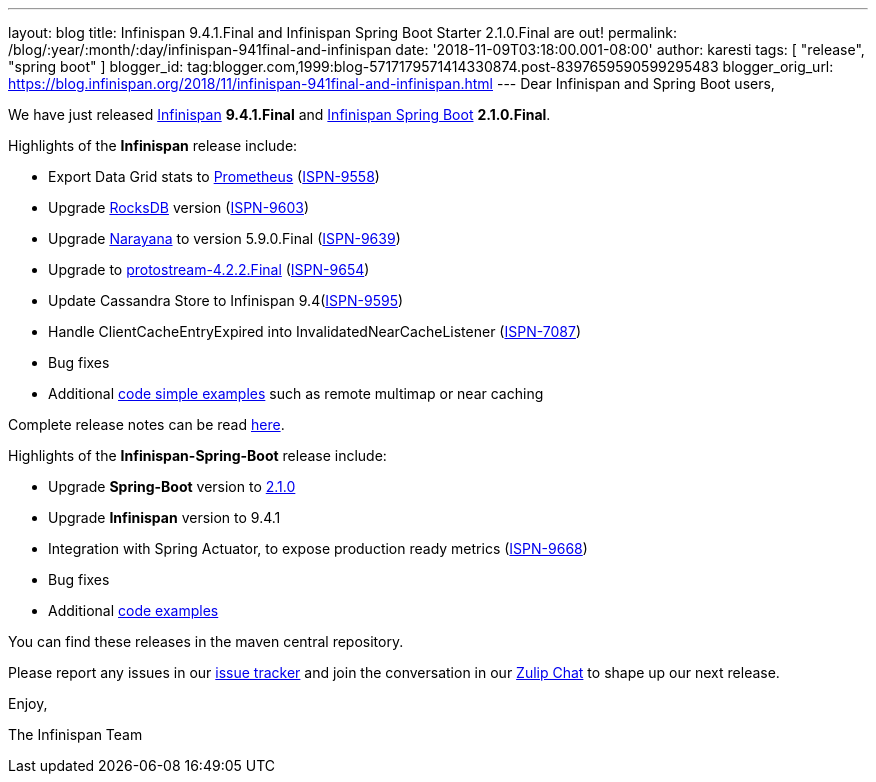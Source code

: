 ---
layout: blog
title: Infinispan 9.4.1.Final and Infinispan Spring Boot Starter 2.1.0.Final are out!
permalink: /blog/:year/:month/:day/infinispan-941final-and-infinispan
date: '2018-11-09T03:18:00.001-08:00'
author: karesti
tags: [ "release", "spring boot" ]
blogger_id: tag:blogger.com,1999:blog-5717179571414330874.post-8397659590599295483
blogger_orig_url: https://blog.infinispan.org/2018/11/infinispan-941final-and-infinispan.html
---
Dear Infinispan and Spring Boot users,

We have just released
https://github.com/infinispan/infinispan[Infinispan] *9.4.1.Final*
and https://github.com/infinispan/infinispan-spring-boot[Infinispan
Spring Boot] *2.1.0.Final*.

Highlights of the *Infinispan* release include:

* Export Data Grid stats to https://prometheus.io/[Prometheus]
(https://issues.jboss.org/browse/ISPN-9558[ISPN-9558])
* Upgrade https://rocksdb.org/[RocksDB] version
(https://issues.jboss.org/browse/ISPN-9603[ISPN-9603])
* Upgrade http://narayana.io/[Narayana] to version 5.9.0.Final
(https://issues.jboss.org/browse/ISPN-9639[ISPN-9639])
* Upgrade to
https://github.com/infinispan/protostream[protostream-4.2.2.Final]
(https://issues.jboss.org/browse/ISPN-9654[ISPN-9654])
* Update Cassandra Store to Infinispan
9.4(https://issues.jboss.org/browse/ISPN-9595[ISPN-9595])
* Handle ClientCacheEntryExpired into InvalidatedNearCacheListener
(https://issues.jboss.org/browse/ISPN-7087[ISPN-7087])
* Bug fixes
* Additional
https://github.com/infinispan/infinispan-simple-tutorials[code simple
examples] such as remote multimap or near caching 


Complete release notes can be
read https://issues.jboss.org/secure/ReleaseNote.jspa?projectId=12310799&version=12339377[here].

Highlights of the *Infinispan-Spring-Boot* release include:

* Upgrade *Spring-Boot* version to
https://spring.io/blog/2018/10/30/spring-boot-2-1-0[2.1.0]
* Upgrade *Infinispan* version to 9.4.1
* Integration with Spring Actuator, to expose production ready metrics
(https://issues.jboss.org/browse/ISPN-9668[ISPN-9668])
* Bug fixes
* Additional
https://github.com/infinispan/infinispan-spring-boot/tree/master/infinispan-spring-boot-samples[code
examples]

You can find these releases in the maven central repository.

Please report any issues in
our https://issues.jboss.org/projects/ISPN[issue tracker] and join the
conversation in our https://infinispan.zulipchat.com/[Zulip Chat] to
shape up our next release.

Enjoy,

The Infinispan Team
